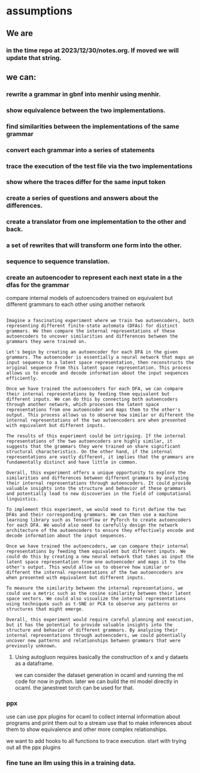* assumptions
** We are

*** in the time repo at 2023/12/30/notes.org. If moved we will update that string.

** we can:
*** rewrite a grammar in gbnf into menhir using menhir.
*** show equivalence between the two implementations.
*** find similarities between the implementations of the same grammar
*** convert each grammar into a series of statements
*** trace the execution of the test file via the two implementations
*** show where the traces differ for the same input token
*** create a series of questions and answers about the differences.
*** create a translator from one implementation to the other and back.
*** a set of rewrites that will transform one form into the other.
*** sequence to sequence translation.
*** create an autoencoder to represent each next state in a the dfas for the grammar
compare internal models of autoencoders trained on equivalent but different grammars to each other using another network

#+begin_src output

Imagine a fascinating experiment where we train two autoencoders, both
representing different finite-state automata (DFAs) for distinct
grammars. We then compare the internal representations of these
autoencoders to uncover similarities and differences between the
grammars they were trained on.

Let's begin by creating an autoencoder for each DFA in the given
grammars. The autoencoder is essentially a neural network that maps an
input sequence to a latent space representation, then reconstructs the
original sequence from this latent space representation. This process
allows us to encode and decode information about the input sequences
efficiently.

Once we have trained the autoencoders for each DFA, we can compare
their internal representations by feeding them equivalent but
different inputs. We can do this by connecting both autoencoders
through another network, which processes the latent space
representations from one autoencoder and maps them to the other's
output. This process allows us to observe how similar or different the
internal representations of the two autoencoders are when presented
with equivalent but different inputs.

The results of this experiment could be intriguing. If the internal
representations of the two autoencoders are highly similar, it
suggests that the grammars they were trained on share significant
structural characteristics. On the other hand, if the internal
representations are vastly different, it implies that the grammars are
fundamentally distinct and have little in common.

Overall, this experiment offers a unique opportunity to explore the
similarities and differences between different grammars by analyzing
their internal representations through autoencoders. It could provide
valuable insights into the structure and behavior of these grammars
and potentially lead to new discoveries in the field of computational
linguistics.
#+end_src

#+begin_src output2
To implement this experiment, we would need to first define the two
DFAs and their corresponding grammars. We can then use a machine
learning library such as TensorFlow or PyTorch to create autoencoders
for each DFA. We would also need to carefully design the network
architecture of the autoencoders to ensure they effectively encode and
decode information about the input sequences.

Once we have trained the autoencoders, we can compare their internal
representations by feeding them equivalent but different inputs. We
could do this by creating a new neural network that takes as input the
latent space representation from one autoencoder and maps it to the
other's output. This would allow us to observe how similar or
different the internal representations of the two autoencoders are
when presented with equivalent but different inputs.

To measure the similarity between the internal representations, we
could use a metric such as the cosine similarity between their latent
space vectors. We could also visualize the internal representations
using techniques such as t-SNE or PCA to observe any patterns or
structures that might emerge.

Overall, this experiment would require careful planning and execution,
but it has the potential to provide valuable insights into the
structure and behavior of different grammars. By analyzing their
internal representations through autoencoders, we could potentially
uncover new patterns and relationships between grammars that were
previously unknown.
#+end_src

**** Using autogluon requires basically the construction of x and y dataets as a dataframe.
we can consider the dataset generation in ocaml and running the ml code for now in python.
later we can build the ml model directly in ocaml.
the janestreet torch can be used for that.

*** ppx
use can use ppx plugins for ocaml to collect internal information about
programs and print them out to a stream use that to make inferences about them to show equivalence and
other more complex relationships.

we want to add hooks to all functions to trace execution.
start with trying out all the ppx plugins


*** fine tune an llm using this in a training data.

